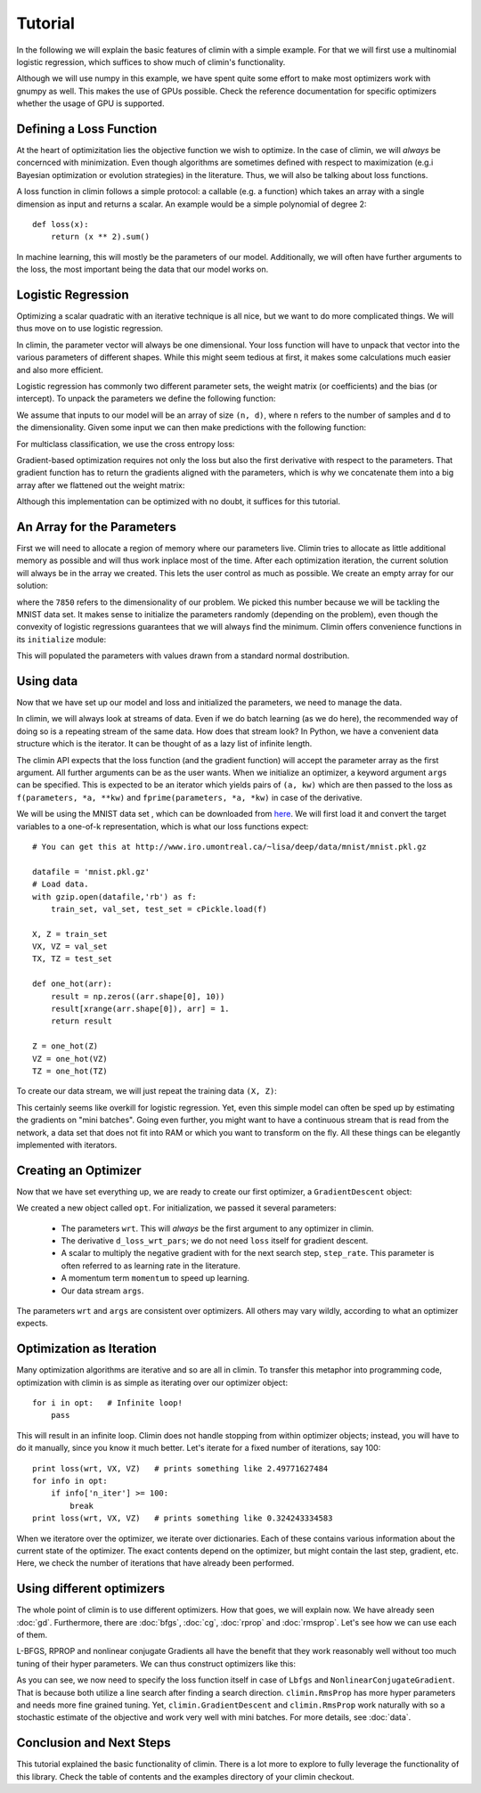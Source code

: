 Tutorial
========

In the following we will explain the basic features of climin with a simple
example. For that we will first use a multinomial logistic regression, which
suffices to show much of climin's functionality.

Although we will use numpy in this example, we have spent quite some effort to
make most optimizers work with gnumpy as well. This makes the use of GPUs
possible. Check the reference documentation for specific optimizers whether
the usage of GPU is supported.


Defining a Loss Function
------------------------

At the heart of optimizitation lies the objective function we wish to optimize.
In the case of climin, we will *always* be concernced with minimization. Even
though algorithms are sometimes defined with respect to maximization (e.g.i
Bayesian optimization or evolution strategies) in the literature. Thus, we will
also be talking about loss functions.

A loss function in climin follows a simple protocol: a callable (e.g. a
function) which takes an array with a single dimension as input and
returns a scalar. An example would be a simple polynomial of degree 2::

  def loss(x):
      return (x ** 2).sum()

In machine learning, this will mostly be the parameters of our model.
Additionally, we will often have further arguments to the loss, the most
important being the data that our model works on.


Logistic Regression
-------------------

Optimizing a scalar quadratic with an iterative technique is all nice, but
we want to do more complicated things. We will thus move on to use logistic
regression. 

In climin, the parameter vector will always be one dimensional. Your loss
function will have to unpack that vector into the various parameters of
different shapes. While this might seem tedious at first, it makes some
calculations much easier and also more efficient.

Logistic regression has commonly two different parameter sets, the
weight matrix (or coefficients) and the bias (or intercept). To unpack
the parameters we define the following function:

.. testcode:: [tutorial]

   import numpy as np

   def unpack_parameters(pars):
       w = pars[:n_inpt * n_output].reshape((n_inpt, n_output))
       b = pars[n_inpt * n_output:].reshape((1, n_output))
       return w, b

We assume that inputs to our model will be an array of size ``(n, d)``, where 
``n`` refers to the number of samples and ``d`` to the dimensionality. Given
some input we can then make predictions with the following function:

.. testcode:: [tutorial]

   def predict(parameters, inpt):
       w, b = unpack_parameters(parameters)
       before_softmax = np.dot(inpt, w) + b
       softmaxed = np.exp(before_softmax - before_softmax.max(axis=1)[:, np.newaxis])
       return softmaxed / softmaxed.sum(axis=1)[:, np.newaxis]

For multiclass classification, we use the cross entropy loss:

.. testcode:: [tutorial]

   def loss(parameters, inpt, targets):
       predictions = predict(parameters, inpt)
       loss = -np.log(predictions) * targets
       return loss.sum(axis=1).mean()

Gradient-based optimization requires not only the loss but also the
first derivative with respect to the parameters.
That gradient function has to return the gradients aligned with the parameters,
which is why we concatenate them into a big array after we flattened out the
weight matrix:

.. testcode:: [tutorial]

   def d_loss_wrt_pars(parameters, inpt, targets):
       p = predict(parameters, inpt)
       g_w = np.dot(inpt.T, p - targets) / inpt.shape[0]
       g_b = (p - targets).mean(axis=0)
       return np.concatenate([g_w.flatten(), g_b])

Although this implementation can be optimized with no doubt, it suffices for this
tutorial.


An Array for the Parameters
---------------------------

First we will need to allocate a region of memory where our parameters live.
Climin tries to allocate as little additional memory as possible and will thus 
work inplace most of the time. After each optimization iteration, the current
solution will always be in the array we created. This lets the user control as
much as possible. We create an empty array for our solution:

.. testcode:: [tutorial]

   import numpy as np
   wrt = np.empty(7850)

where the ``7850`` refers to the dimensionality of our problem. We picked this
number because we will be tackling the MNIST data set. It makes sense to
initialize the parameters randomly (depending on the problem), even though the
convexity of logistic regressions guarantees that we will always find the
minimum. Climin offers convenience functions in its ``initialize`` module:

.. testcode:: [tutorial]

   import climin.initialize
   climin.initialize.randomize_normal(wrt, 0, 1)

This will populated the parameters with values drawn from
a standard normal dostribution.


Using data
----------

Now that we have set up our model and loss and initialized the parameters,
we need to manage the data.

In climin, we will always look at streams of data. Even if we do batch
learning (as we do here), the recommended way of doing so is a repeating stream
of the same data. How does that stream look? In Python, we have a convenient
data structure which is the iterator. It can be thought of as a lazy list of
infinite length.

The climin API expects that the loss function (and the gradient function) will
accept the parameter array as the first argument. All further arguments can be
as the user wants. When we initialize an optimizer, a keyword argument ``args``
can be specified. This is expected to be an iterator which yields pairs of
``(a, kw)`` which are then passed to the loss as 
``f(parameters, *a, **kw)`` and ``fprime(parameters, *a, *kw)`` in case of the
derivative.

We will be using the MNIST data set , which can be downloaded from
`here <http://www.iro.umontreal.ca/~lisa/deep/data/mnist/mnist.pkl.gz>`_.
We will first load it and convert the target variables to a one-of-k representation,
which is what our loss functions expect::

    # You can get this at http://www.iro.umontreal.ca/~lisa/deep/data/mnist/mnist.pkl.gz

    datafile = 'mnist.pkl.gz'
    # Load data. 
    with gzip.open(datafile,'rb') as f:
        train_set, val_set, test_set = cPickle.load(f)

    X, Z = train_set
    VX, VZ = val_set
    TX, TZ = test_set

    def one_hot(arr):
        result = np.zeros((arr.shape[0], 10))
        result[xrange(arr.shape[0]), arr] = 1.
        return result

    Z = one_hot(Z)
    VZ = one_hot(VZ)
    TZ = one_hot(TZ)

.. testcode:: [tutorial]
   :hide:

   import numpy as np
   X, Z = np.empty((50000, 784)), np.empty((50000, 10))


To create our data stream, we will just repeat the training data ``(X, Z)``:

.. testcode:: [tutorial]

   import itertools
   args = itertools.repeat(([X, Z], {}))

This certainly seems like overkill for logistic regression. Yet, even this
simple model can often be sped up by estimating the gradients on "mini
batches". Going even further, you might want to have a continuous stream that
is read from the network,  a data set that does not fit into RAM or which you
want to transform on the fly. All these things can be elegantly implemented
with iterators.


Creating an Optimizer
---------------------

Now that we have set everything up, we are ready to create our first
optimizer, a ``GradientDescent`` object:

.. testcode:: [tutorial]

   import climin
   opt = climin.GradientDescent(wrt, d_loss_wrt_pars, step_rate=0.1, momentum=.95, args=args)

We created a new object called ``opt``. For initialization, we passed it
several parameters:

 - The parameters ``wrt``. This will *always* be the first argument to any
   optimizer in climin.
 - The derivative ``d_loss_wrt_pars``; we do not need ``loss`` itself for
   gradient descent.
 - A scalar to multiply the negative gradient with for the next search step,
   ``step_rate``. This parameter is often referred to as learning rate in the
   literature.
 - A momentum term ``momentum`` to speed up learning.
 - Our data stream ``args``.

The parameters ``wrt`` and ``args`` are consistent over optimizers. All others
may vary wildly, according to what an optimizer expects.


Optimization as Iteration
-------------------------

Many optimization algorithms are iterative and so are all in climin. To
transfer this metaphor into programming code, optimization with climin is as
simple as iterating over our optimizer object::

    for i in opt:   # Infinite loop!
        pass

This will result in an infinite loop. Climin does not handle stopping from
within optimizer objects; instead, you will have to do it manually, since you
know it much better. Let's iterate for a fixed number of iterations, say 100::

    print loss(wrt, VX, VZ)   # prints something like 2.49771627484
    for info in opt:
        if info['n_iter'] >= 100:
            break
    print loss(wrt, VX, VZ)   # prints something like 0.324243334583

When we iteratore over the optimizer, we iterate over dictionaries. Each
of these contains various information about the current state of the
optimizer. The exact contents depend on the optimizer, but might contain
the last step, gradient, etc. Here, we check the number of iterations that
have already been performed. 


Using different optimizers
--------------------------

The whole point of climin is to use different optimizers. How that goes, we will
explain now.
We have already seen :doc:`gd`. Furthermore, there are :doc:`bfgs`, :doc:`cg`,
:doc:`rprop` and :doc:`rmsprop`. Let's see how we can use each of them.

L-BFGS, RPROP and nonlinear conjugate Gradients all have the benefit that they
work reasonably well without too much tuning of their hyper parameters. We can
thus construct optimizers like this:

.. testcode:: [tutorial]
   
   ncg = climin.NonlinearConjugateGradient(wrt, loss, d_loss_wrt_pars, args=args)
   lbfgs = climin.Lbfgs(wrt, loss, d_loss_wrt_pars, args=args)
   rprop = climin.Rprop(wrt, d_loss_wrt_pars, args=args)
   rmsprop = climin.RmsProp(wrt, d_loss_wrt_pars, steprate=1e-4, decay=0.9, args=args)

As you can see, we now need to specify the loss function itself in case of
``Lbfgs`` and ``NonlinearConjugateGradient``. That is because both utilize a 
line search after finding a search direction.
``climin.RmsProp`` has more hyper parameters and needs more fine grained tuning.
Yet, ``climin.GradientDescent`` and ``climin.RmsProp`` work naturally with so a
stochastic estimate of the objective and work very well with mini batches. For
more details, see :doc:`data`.


Conclusion and Next Steps
-------------------------

This tutorial explained the basic functionality of climin. There is a lot
more to explore to fully leverage the functionality of this library. Check the
table of contents and the examples directory of your climin checkout.
